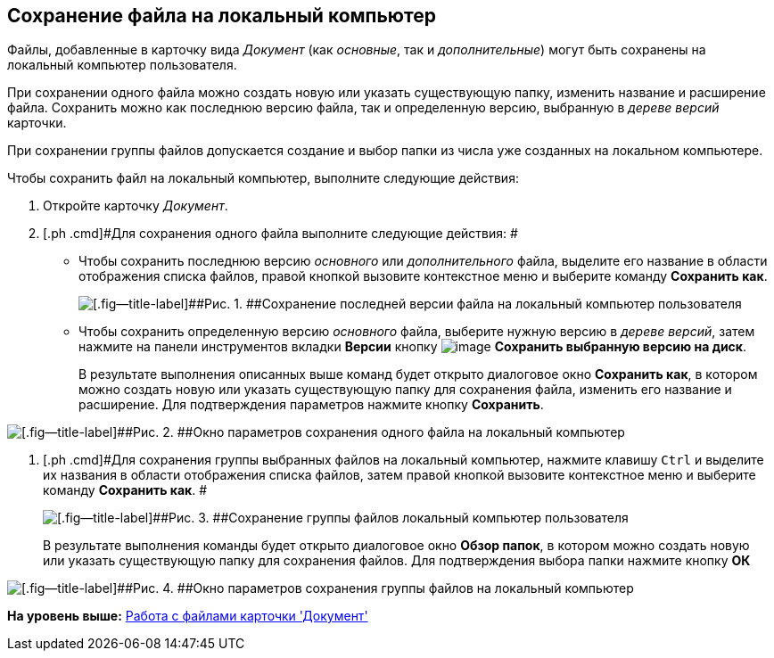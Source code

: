 [[ariaid-title1]]
== Сохранение файла на локальный компьютер

Файлы, добавленные в карточку вида [.dfn .term]_Документ_ (как [.dfn .term]_основные_, так и [.dfn .term]_дополнительные_) могут быть сохранены на локальный компьютер пользователя.

При сохранении одного файла можно создать новую или указать существующую папку, изменить название и расширение файла. Сохранить можно как последнюю версию файла, так и определенную версию, выбранную в [.dfn .term]_дереве версий_ карточки.

При сохранении группы файлов допускается создание и выбор папки из числа уже созданных на локальном компьютере.

Чтобы сохранить файл на локальный компьютер, выполните следующие действия:

. [.ph .cmd]#Откройте карточку [.dfn .term]_Документ_.#
. [.ph .cmd]#Для сохранения одного файла выполните следующие действия: #
+
* Чтобы сохранить последнюю версию [.dfn .term]_основного_ или [.dfn .term]_дополнительного_ файла, выделите его название в области отображения списка файлов, правой кнопкой вызовите контекстное меню и выберите команду [.ph .uicontrol]*Сохранить как*.
+
image::img/Dcard_file_save_as.png[[.fig--title-label]##Рис. 1. ##Сохранение последней версии файла на локальный компьютер пользователя]
* Чтобы сохранить определенную версию [.dfn .term]_основного_ файла, выберите нужную версию в [.dfn .term]_дереве версий_, затем нажмите на панели инструментов вкладки [.keyword]*Версии* кнопку image:img/Buttons/version_save.png[image] [.ph .uicontrol]*Сохранить выбранную версию на диск*.
+
В результате выполнения описанных выше команд будет открыто диалоговое окно [.keyword .wintitle]*Сохранить как*, в котором можно создать новую или указать существующую папку для сохранения файла, изменить его название и расширение. Для подтверждения параметров нажмите кнопку [.ph .uicontrol]*Сохранить*.

image::img/Dcard_file_save_as_windows.png[[.fig--title-label]##Рис. 2. ##Окно параметров сохранения одного файла на локальный компьютер]
. [.ph .cmd]#Для сохранения группы выбранных файлов на локальный компьютер, нажмите клавишу [.kbd .ph .userinput]`Ctrl` и выделите их названия в области отображения списка файлов, затем правой кнопкой вызовите контекстное меню и выберите команду [.ph .uicontrol]*Сохранить как*. #
+
image::img/Dcard_file_save_as_group.png[[.fig--title-label]##Рис. 3. ##Сохранение группы файлов локальный компьютер пользователя]
+
В результате выполнения команды будет открыто диалоговое окно [.keyword .wintitle]*Обзор папок*, в котором можно создать новую или указать существующую папку для сохранения файлов. Для подтверждения выбора папки нажмите кнопку [.ph .uicontrol]*ОК*

image::img/Dcard_file_save_as_folder_brows.png[[.fig--title-label]##Рис. 4. ##Окно параметров сохранения группы файлов на локальный компьютер]

*На уровень выше:* xref:../topics/Dcard_files.adoc[Работа с файлами карточки 'Документ']
